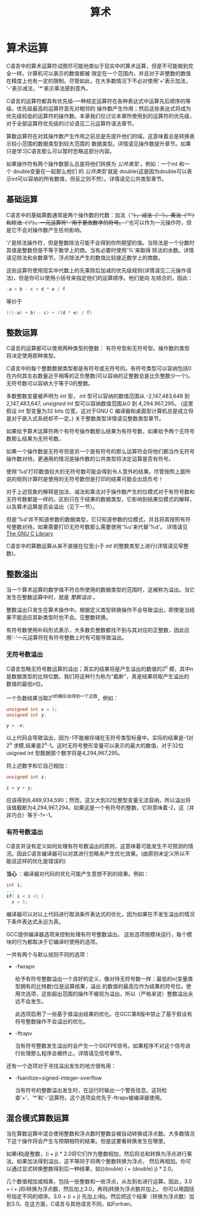 #+title: 算术

* 算术运算

C语言中的算术运算符试图尽可能地类似于现实中的算术运算，但是不可能做到完全一样。计算机可以表示的数值都被
限定在一个范围内，并且对于非整数的数值在精度上也有一定的限制。尽管如此，在大多数情况下不必对使用'+'表示加法，
'-'表示减法，'*'表示乘法感到意外。

C语言的运算符都具有优先级--一种规定运算符在各种表达式中运算先后顺序的等级。优先级最高的运算符首先对相邻的
操作数产生作用；然后这些表达式将成为优先级较低的运算符的操作数。本章我们仅讨论本章所使用到的运算符的优先级，
对于全部运算符优先级的讨论请见二元运算符语法章节。

算数运算符在对其操作数产生作用之前总是先提升他们的域。这意味着总是转换表示较小范围的数据类型到较大范围的
数据类型。详情请见操作数提升章节。如果只是学习C语言那么可以暂时忽略这部分内容。


如果操作符有两个操作数那么总是将他们转换为 /公共类型/ 。例如：一个int 和一个 double变量在一起那么他们
的 /公共类型/ 就是 double(这是因为double可以表示int可以容纳的所有数值，但反之则不然）。详情请见公共类型章节。

** 基础运算

C语言中的基础算数通常是两个操作数的代数：加法（'+'），减法（'-'），乘法（'*'）和除法（'/'）。一元运算符'-'用于更改数字的符号。
'+'也可以作为一元操作符，但是它不会对操作数产生任何影响。

'/'是除法操作符，但是整数除法可能不会得到你所期望的值。当除法是一个分数时其值是整数但是不等于数学上的商。当有必要时使用'%'来取得
除法的余数。详情请见除法和余数章节。浮点除法产生的数值比较接近数学上的商数。

这些运算符使用现实中代数上的先乘除后加减的优先级规则(详情请见二元操作语法)，但是你可以使用小括号来指定他们的运算顺序。他们是向
左结合的，因此：

#+begin_src c
  -a + b - c + d * e / f
#+end_src

等价于

#+begin_src c
  (((-a) + b) - c) + ((d * e) / f)
#+end_src

** 整数运算

C语言的运算都可以使用两种类型的整数： 有符号型和无符号型。操作数的类型将决定使用那种类型。

C语言中的每个整数数据类型都是有符号或无符号的。有符号类型可以容纳包括0在内何其左右数量近乎相等的正负整数(可以容纳的正整数总是比负整数少一个)。
无符号数可以容纳大于等于0的整数。

多数整数变量被声明为 /int/ 型， /int/ 型可以容纳的数值范围从 -2,147,483,648 到 2,147,483,647, /unsigned int/ 型可以容纳数值范围从0 到 4,294.967,295。
(这里假设 /int/ 型变量为32 bits 位宽，这对于GNU C 编译器和桌面型计算机总是成立但是对于嵌入式系统却不一定。) 关于整数类型详情请见整数类型章节。

如果给予算术运算符两个有符号操作数那么结果为有符号数，如果给予两个无符号数那么结果为无符号数。

如果一个操作数是无符号但是另一个是有符号的那么运算符会将他们都当作无符号操作数对待。更通用的情况是操作数的公共类型将决定运算是否有符号。

使用'%d'打印数值较大的无符号数可能会得到令人意外的结果。尽管按照上面所说的规则计算时是使用的无符号数但是打印的结果可能会出现负号！

对于上述现象的解释是加法、减法和乘法对于操作数产生的位模式对于有符号数和无符号数都是一样的。区别只在于结果的数据类型，它影响到结果位模式的解释，
以及算术运算是否会溢出（见下一节）。

但是'%d'并不知道参数的数据类型，它只知道参数的位模式，并且将其按照有符号整数对待。如果需要打印无符号数那么需要使用'%u'来代替'%d'。
详情请见[[https://www.gnu.org/software/libc/manual/html_mono/libc.html#Formatted-Output][The GNU C Library]]

C语言中的算数运算从来不直接在位宽小于 /int/ 的整数类型上进行(详情请见窄整数)。

** 整数溢出


当一个算术运算的数学值不符合所使用的数据类型的范围时，这被称为溢出。当它发生在整数运算中时，就是 /整数溢出/ 。

整数溢出只发生在算术操作中。根据定义类型转换操作不会导致溢出，即使是当结果不能适应其新类型时也不会。见整数转换。

有符号数使用补码形式表示，大多数负整数都找不到与其对应的正整数，因此应用'-'一元运算符在有符号整数上时有可能导致溢出。

*** 无符号数溢出

C语言忽略无符号数运算的溢出；真实的结果将是产生溢出的数值的2^n 模，其中n是数据类型的比特位数。我们将这种行为称为"截断"，真是结果将取产生溢出的
数值的最低n位。

一个负数结果当取2^n的模后会得到一个正数，例如：
#+begin_src c
  unsigned int x = 1;
  unsigned int y;

  y = -x;
#+end_src

以上代码会导致溢出，因为-1不能被存储在无符号类型标量中。实际的结果是-1对2^n 求模,结果是2^n-1。这时无符号整形变量可以表示的最大的数值，对于32位
usigned int 型数据那个数字将是4,294,967,295。

将上述数字和它自己相加：

#+begin_src c
  unsigned int z;

  z = y + y;
#+end_src

应该得到8,489,934,590；然而，这又大到32位整型变量无法容纳，所以溢出将该值截断为4,294,967,294。如果这是一个有符号的整数，它将意味着-2，这（并非巧合）等于-1+-1。

*** 有符号数溢出

C语言并没有定义如何处理有符号数溢出的原则，这意味着可能发生不可预测的情况。因此C语言编译器可以对其进行忽略来产生优化效果。(由原则未定义所以不能说这样的优化是错误的)

*当心* ：编译器对代码的优化可能产生意想不到的结果。例如：

#+begin_src c
  int i;
  ...
  if( i < i +1 )
    x = 5;
#+end_src

编译器可以对以上代码进行取消条件表达式的优化，因为如果在不发生溢出的情况下条件表达式永远为真。

GCC提供编译器选项来控制处理有符号整数溢出。 这些选项按模块运行，每个模块的行为都取决于它编译时使用的选项。

一共有两个与默认规则不同的选项：

 * -fwrapv

   给予有符号整数溢出一个良好的定义，像对待无符号数一样：最低的n(变量类型拥有的比特数)位是运算结果，溢出
   的数值的最高位作为结果的符号位。使用次选项，这些超出范围的操作不被视为溢出，所以（严格来说）整数溢出永远不会发生。

   此选项启用了一些基于值溢出结果的优化。在GCC第8版中禁止了基于假设有符号整数操作不会溢出的优化。

 * -ftrapv

   当有符号整数发生溢出时会产生一个SIGFPE信号。如果程序不对这个信号进行处理那么程序会被终止。详情请见信号章节。

还有一个选项对于寻找溢出发生的地方很有用：

 * -fsanitize=signed-integer-overflow

    当有符号的整数溢出发生时，在运行时输出一个警告信息。这将检查'+'、'*'和'-'运算符。这个选项会优先于-ftrapv被编译器使用。

** 混合模式算数运算

当在算数运算中混合使用整数和浮点数时整数会被自动转换成浮点数。大多数情况下这个操作将会产生与预期相符的结果。但是这要看转换发生在哪里。

如果i和j是整数，(i + j) * 2.0将它们作为整数相加，然后将总和转换为浮点进行乘法。如果加法得到溢出，这不等同于将两个整数转换为浮点，
然后再相加。你可以通过显式转换整数得到后一种结果，如((double) i + (double) j) * 2.0。

几个数值相加或相乘，包括一些整数和一些浮点，从左到右进行运算。因此，3.0 + i + j将i转换为浮点数，然后加上3.0，再将j转换为浮点数并加上。
你可以用圆括号指定不同的顺序。3.0 + (i + j) 先加上i和j，然后把这个结果（转换为浮点数）加到3.0。在这方面，C语言与其他语言不同，如Fortran。















